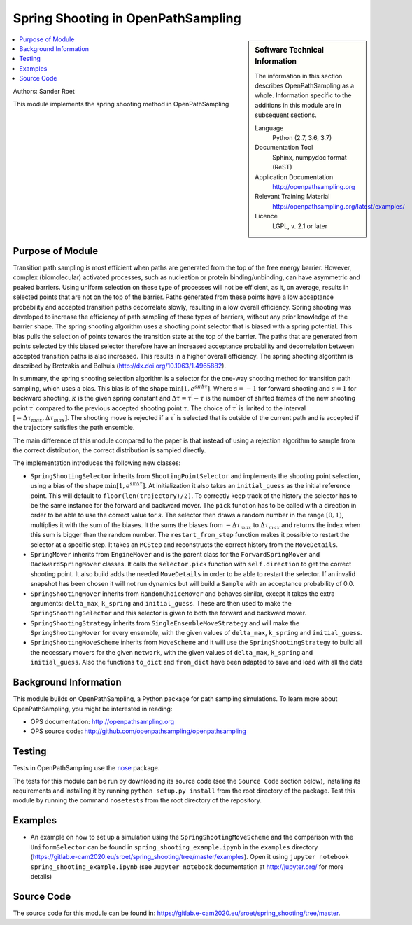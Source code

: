 .. _ops_spring_shooting:

###################################
Spring Shooting in OpenPathSampling 
###################################

.. sidebar:: Software Technical Information

  The information in this section describes OpenPathSampling as a whole.
  Information specific to the additions in this module are in subsequent
  sections.

  Language
    Python (2.7, 3.6, 3.7)

  Documentation Tool
    Sphinx, numpydoc format (ReST)

  Application Documentation
    http://openpathsampling.org

  Relevant Training Material
    http://openpathsampling.org/latest/examples/

  Licence
    LGPL, v. 2.1 or later

.. contents:: :local:

Authors: Sander Roet

This module implements the spring shooting method in OpenPathSampling

Purpose of Module
_________________
.. ideal case, non-ideal situation, with the reason

Transition path sampling is most efficient when paths are generated from 
the top of the free energy barrier. However, complex (biomolecular) activated
processes, such as nucleation or protein binding/unbinding, can have asymmetric
and peaked barriers. Using uniform selection on these type of processes will not
be efficient, as it, on average, results in selected points that are not on the
top of the barrier. Paths generated from these points have a low acceptance
probability and accepted transition paths decorrelate slowly, resulting in a
low overall efficiency. 
Spring shooting was developed to increase the efficiency of path sampling of
these types of barriers,  without any prior knowledge of the barrier shape. The
spring shooting algorithm uses a shooting point selector that is biased with a
spring potential. This bias pulls the selection of points towards the transition
state at the top of the barrier. The paths that are generated from points
selected by this biased selector therefore have an increased acceptance
probability and decorrelation between accepted transition paths is also
increased. This results in a higher overall efficiency. The spring shooting
algorithm is described by Brotzakis and Bolhuis 
(http://dx.doi.org/10.1063/1.4965882).

In summary, the spring shooting selection algorithm is a selector for the  
one-way shooting method for transition path sampling, which uses a bias. This
bias is of the shape :math:`\min[1, e^{s\kappa\Delta\tau}]`. Where :math:`s = -1` for
forward shooting and :math:`s = 1` for backward shooting, :math:`\kappa` is the
given spring constant and :math:`\Delta\tau = \tau^{\prime} - \tau` is the
number of shifted frames of the new shooting point :math:`\tau^{\prime}`
compared to the previous accepted shooting point :math:`\tau`. The choice of
:math:`\tau^{\prime}` is limited to the interval 
:math:`[-\Delta\tau_{max}, \Delta\tau_{max}]`. The shooting move is rejected if
a :math:`\tau^{\prime}` is selected that is outside of the current path and is
accepted if the trajectory satisfies the path ensemble.

The main difference of this module compared to the paper is that instead of
using a rejection algorithm to sample from the correct distribution, the correct
distribution is sampled directly.

The implementation introduces the following new classes:

* ``SpringShootingSelector`` inherits from ``ShootingPointSelector`` and
  implements the shooting point selection, using a bias of the shape 
  :math:`\min[1, e^{s\kappa\Delta\tau}]`. At initialization it also takes an
  ``initial_guess`` as the initial reference point. This will default to 
  ``floor(len(trajectory)/2)``. To correctly keep track of the 
  history the selector has to be the same instance for the forward and 
  backward mover. 
  The ``pick`` function has to be called with a direction in 
  order to be able to use the correct value for :math:`s`. The selector then 
  draws a random number in the range :math:`[0,1)`, multiplies it with the
  sum of the biases. It the sums the biases from :math:`-\Delta\tau_{max}` to 
  :math:`\Delta\tau_{max}` and returns the index when this sum is bigger than the 
  random number.
  The ``restart_from_step`` function makes it possible to restart the selector
  at a specific step. It takes an ``MCStep`` and reconstructs the correct
  history from the ``MoveDetails``.

* ``SpringMover`` inherits from ``EngineMover`` and is the parent class for
  the ``ForwardSpringMover`` and ``BackwardSpringMover`` classes. It calls the 
  ``selector.pick`` function with ``self.direction`` to get the correct shooting
  point. It also build adds the needed ``MoveDetails`` in order to be able to 
  restart the selector. If an invalid snapshot has been chosen it will not
  run dynamics but will build a ``Sample`` with an acceptance probability of 
  0.0.

* ``SpringShootingMover`` inherits from ``RandomChoiceMover`` and behaves 
  similar, except it takes the extra arguments: ``delta_max``, ``k_spring`` and
  ``initial_guess``. These are then used to make the ``SpringShootingSelector``
  and this selector is given to both the forward and backward mover.

* ``SpringShootingStrategy`` inherits from ``SingleEnsembleMoveStrategy`` and
  will make the ``SpringShootingMover`` for every ensemble, with the given 
  values of ``delta_max``, ``k_spring`` and ``initial_guess``. 

* ``SpringShootingMoveScheme`` inherits from ``MoveScheme`` and it will use
  the ``SpringShootingStrategy`` to build all the necessary movers for the 
  given ``network``, with the given values of ``delta_max``, ``k_spring`` and
  ``initial_guess``. Also the functions ``to_dict`` and ``from_dict`` have been
  adapted to save and load with all the data


Background Information
______________________

This module builds on OpenPathSampling, a Python package for path sampling
simulations. To learn more about OpenPathSampling, you might be interested in
reading:

* OPS documentation: http://openpathsampling.org
* OPS source code: http://github.com/openpathsampling/openpathsampling


Testing
_______

Tests in OpenPathSampling use the `nose`_ package.

.. IF YOUR MODULE IS IN OPS CORE:

.. This module has been included in the OpenPathSampling core. Its tests can
.. be run by setting up a developer install of OpenPathSampling and running
.. the command ``nosetests`` from the root directory of the repository.

.. IF YOUR MODULE IS IN A SEPARATE REPOSITORY

The tests for this module can be run by downloading its source code (see the 
``Source Code`` section below), installing its requirements and installing it
by running ``python setup.py install`` from the root directory of the package.
Test this module by running the command ``nosetests`` from the root directory of the
repository.

Examples
________

* An example on how to set up a simulation using the ``SpringShootingMoveScheme``
  and the comparison with the ``UniformSelector`` can be found in 
  ``spring_shooting_example.ipynb`` in the ``examples`` directory 
  (https://gitlab.e-cam2020.eu/sroet/spring_shooting/tree/master/examples).
  Open it using ``jupyter notebook spring_shooting_example.ipynb`` (see 
  ``Jupyter notebook`` documentation at http://jupyter.org/ for more details)

Source Code
___________

.. link the source code

.. IF YOUR MODULE IS IN OPS CORE

.. This module has been merged into OpenPathSampling. It is composed of the
.. following pull requests:

.. * link PRs

.. IF YOUR MODULE IS A SEPARATE REPOSITORY

The source code for this module can be found in: 
https://gitlab.e-cam2020.eu/sroet/spring_shooting/tree/master.

.. CLOSING MATERIAL -------------------------------------------------------

.. Here are the URL references used

.. _nose: http://nose.readthedocs.io/en/latest/

